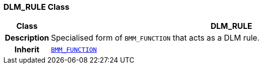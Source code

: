 === DLM_RULE Class

[cols="^1,3,5"]
|===
h|*Class*
2+^h|*DLM_RULE*

h|*Description*
2+a|Specialised form of `BMM_FUNCTION` that acts as a DLM rule.

h|*Inherit*
2+|`link:/releases/LANG/{proc_release}/bmm.html#_bmm_function_class[BMM_FUNCTION^]`

|===
